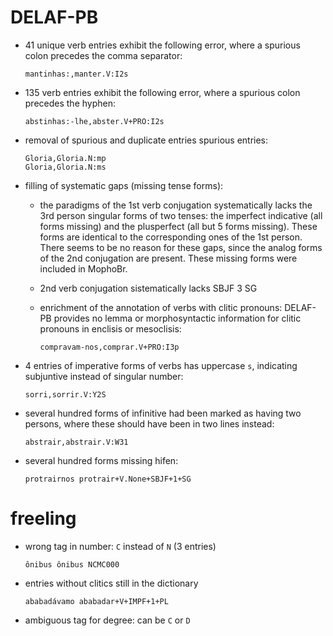* DELAF-PB
- 41 unique verb entries exhibit the following error, where a spurious
  colon precedes the comma separator:
  : mantinhas:,manter.V:I2s
- 135 verb entries exhibit the following error, where a spurious colon
  precedes the hyphen:
  : abstinhas:-lhe,abster.V+PRO:I2s
- removal of spurious and duplicate entries spurious entries:
  : Gloria,Gloria.N:mp
  : Gloria,Gloria.N:ms
- filling of systematic gaps (missing tense forms):
  - the paradigms of the 1st verb conjugation systematically lacks the
    3rd person singular forms of two tenses: the imperfect indicative
    (all forms missing) and the plusperfect (all but 5 forms missing).
    These forms are identical to the corresponding ones of the 1st
    person. There seems to be no reason for these gaps, since the
    analog forms of the 2nd conjugation are present. These missing
    forms were included in MophoBr.
  - 2nd verb conjugation sistematically lacks SBJF 3 SG
  - enrichment of the annotation of verbs with clitic pronouns:
    DELAF-PB provides no lemma or morphosyntactic information for
    clitic pronouns in enclisis or mesoclisis:
    : compravam-nos,comprar.V+PRO:I3p
- 4 entries of imperative forms of verbs has uppercase =s=, indicating
  subjuntive instead of singular number:
  : sorri,sorrir.V:Y2S
- several hundred forms of infinitive had been marked as having two
  persons, where these should have been in two lines instead:
  : abstrair,abstrair.V:W31
- several hundred forms missing hifen:
  : protrairnos	protrair+V.None+SBJF+1+SG

* freeling
- wrong tag in number: =C= instead of =N= (3 entries)
  : ônibus ônibus NCMC000
- entries without clitics still in the dictionary
  : ababadávamo ababadar+V+IMPF+1+PL
- ambiguous tag for degree: can be =C= or =D=
